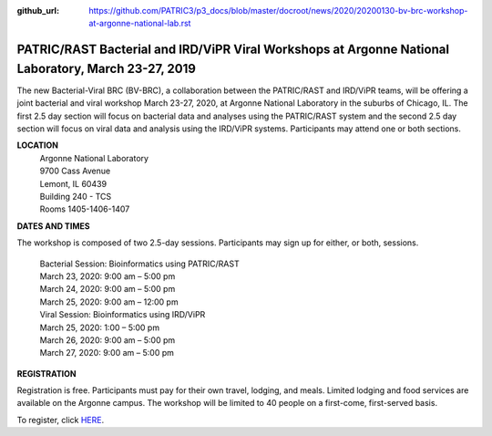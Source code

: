 :github_url: https://github.com/PATRIC3/p3_docs/blob/master/docroot/news/2020/20200130-bv-brc-workshop-at-argonne-national-lab.rst

PATRIC/RAST Bacterial and IRD/ViPR Viral Workshops at Argonne National Laboratory, March 23-27, 2019
====================================================================================================

.. feed-entry::
   :date: 2020-01-30

The new Bacterial-Viral BRC (BV-BRC), a collaboration between the PATRIC/RAST and IRD/ViPR teams, will be offering a joint bacterial and viral workshop March 23-27, 2020, at Argonne National Laboratory in the suburbs of Chicago, IL. The first 2.5 day section will focus on bacterial data and analyses using the PATRIC/RAST system and the second 2.5 day section will focus on viral data and analysis using the IRD/ViPR systems. Participants may attend one or both sections.

.. cut::

**LOCATION**
 | Argonne National Laboratory
 | 9700 Cass Avenue
 | Lemont, IL 60439
 | Building 240 - TCS
 | Rooms 1405-1406-1407

**DATES AND TIMES**

The workshop is composed of two 2.5-day sessions. Participants may sign up for either, or both, sessions. 

 | Bacterial Session: Bioinformatics using PATRIC/RAST
 | March 23, 2020: 9:00 am – 5:00 pm
 | March 24, 2020: 9:00 am – 5:00 pm
 | March 25, 2020: 9:00 am – 12:00 pm

 | Viral Session: Bioinformatics using IRD/ViPR
 | March 25, 2020: 1:00 – 5:00 pm
 | March 26, 2020: 9:00 am – 5:00 pm
 | March 27, 2020: 9:00 am – 5:00 pm

**REGISTRATION**

Registration is free. Participants must pay for their own travel, lodging, and meals. Limited lodging and food services are available on the Argonne campus. The workshop will be limited to 40 people on a first-come, first-served basis. 

To register, click `HERE <https://www.surveymonkey.com/r/KVHNRDN>`_.
